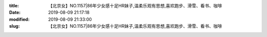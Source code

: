 
:title: 【北京女】NO.1157|86年少女感十足HR妹子,温柔乐观有思想,喜欢跑步、滑雪、看书、咖啡
:date: 2019-08-09 21:17:18
:modified: 2019-08-09 21:33:00
:slug: 【北京女】NO.1157|86年少女感十足HR妹子,温柔乐观有思想,喜欢跑步、滑雪、看书、咖啡


.. raw:: html
    :file: html/【北京女】NO.1157|86年少女感十足HR妹子,温柔乐观有思想,喜欢跑步、滑雪、看书、咖啡.html
